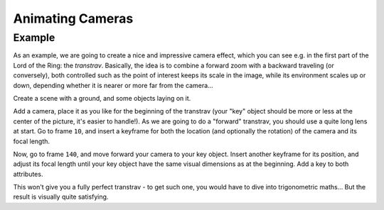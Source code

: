 
..    TODO/Review: {{review|}} .


*****************
Animating Cameras
*****************

Example
=======

As an example, we are going to create a nice and impressive camera effect,
which you can see e.g. in the first part of the Lord of the Ring: the *transtrav*.
Basically, the idea is to combine a forward zoom with a backward traveling (or conversely),
both controlled such as the point of interest keeps its scale in the image,
while its environment scales up or down,
depending whether it is nearer or more far from the camera...

Create a scene with a ground, and some objects laying on it.

Add a camera, place it as you like for the beginning of the transtrav
(your "key" object should be more or less at the center of the picture,
it's easier to handle!). As we are going to do a "forward" transtrav,
you should use a quite long lens at start. Go to frame ``10``,
and insert a keyframe for both the location (and optionally the rotation)
of the camera and its focal length.

Now, go to frame ``140``, and move forward your camera to your key object.
Insert another keyframe for its position, and adjust its focal length until your key object
have the same visual dimensions as at the beginning. Add a key to both attributes.

This won't give you a fully perfect transtrav - to get such one,
you would have to dive into trigonometric maths... But the result is visually quite satisfying.

.. vimeo:: 15837189

